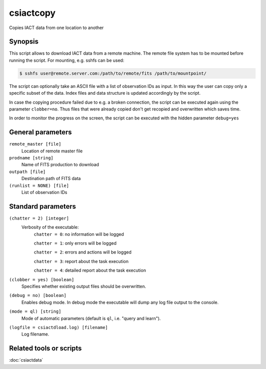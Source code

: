 .. _csiactcopy:

csiactcopy
==========

Copies IACT data from one location to another


Synopsis
--------

This script allows to download IACT data from a remote machine. The remote file system
has to be mounted before running the script. For mounting, e.g. sshfs can be used:

.. code-block:: bash

   $ sshfs user@remote.server.com:/path/to/remote/fits /path/to/mountpoint/

The script can optionally take an ASCII file with a list of observation IDs as input.
In this way the user can copy only a specific subset of the data. Index files and data
structure is updated accordingly by the script. 

In case the copying procedure failed due to e.g. a broken connection, the script can be executed
again using the parameter ``clobber=no``. Thus files that were already copied don't get
recopied and overwritten which saves time.

In order to monitor the progress on the screen, the script can be executed with the
hidden parameter ``debug=yes``


General parameters
------------------

``remote_master [file]``
    Location of remote master file

``prodname [string]``
    Name of FITS production to download

``outpath [file]``
    Destination path of FITS data

``(runlist = NONE) [file]``
    List of observation IDs

    
Standard parameters
-------------------

``(chatter = 2) [integer]``
    Verbosity of the executable:
     ``chatter = 0``: no information will be logged

     ``chatter = 1``: only errors will be logged

     ``chatter = 2``: errors and actions will be logged

     ``chatter = 3``: report about the task execution

     ``chatter = 4``: detailed report about the task execution

``(clobber = yes) [boolean]``
    Specifies whether existing output files should be overwritten.

``(debug = no) [boolean]``
    Enables debug mode. In debug mode the executable will dump any log file output to the console.

``(mode = ql) [string]``
    Mode of automatic parameters (default is ``ql``, i.e. "query and learn").

``(logfile = csiactdload.log) [filename]``
    Log filename.


Related tools or scripts
------------------------

:doc:`csiactdata`
